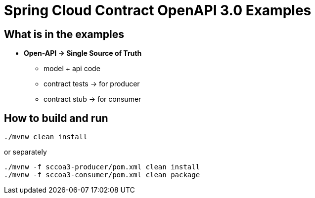 = Spring Cloud Contract OpenAPI 3.0 Examples

== What is in the examples

* *Open-API → Single Source of Truth*
** model + api code
** contract tests → for producer
** contract stub → for consumer

== How to build and run

[source,bash]
----
./mvnw clean install
----

or separately

[source,bash]
----
./mvnw -f sccoa3-producer/pom.xml clean install
./mvnw -f sccoa3-consumer/pom.xml clean package
----
